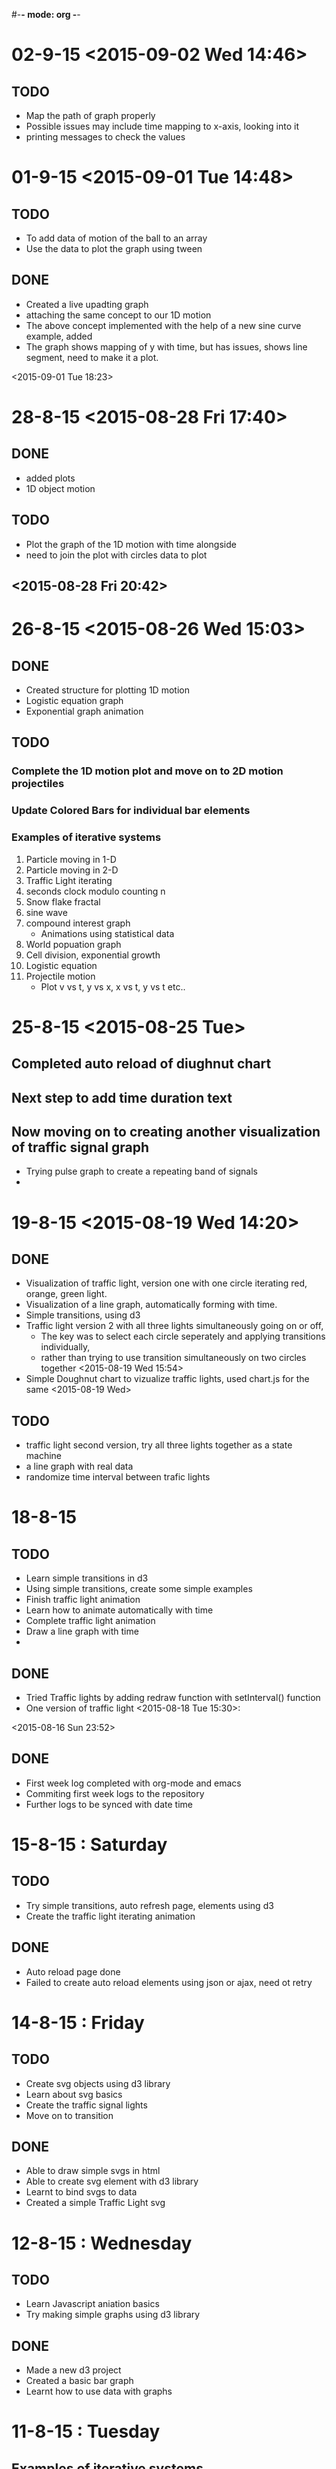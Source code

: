 #-*- mode: org -*-

* 02-9-15 <2015-09-02 Wed 14:46>
  
** TODO

   + Map the path of graph properly
   + Possible issues may include time mapping to x-axis, looking into it
   + printing messages to check the values
* 01-9-15 <2015-09-01 Tue 14:48>

** TODO 
   + To add data of motion of the ball to an array
   + Use the data to plot the graph using tween
    
   

** DONE

   - Created a live upadting graph
   - attaching the same concept to our 1D motion
   - The above concept implemented with the help of a new sine curve example, added
   - The graph shows mapping of y with time, but has issues, shows line segment, need to make it a plot.

<2015-09-01 Tue 18:23>

* 28-8-15 <2015-08-28 Fri 17:40>

** DONE
   - added plots
   - 1D object motion

  
** TODO

   + Plot the graph of the 1D motion with time alongside
   + need to join the plot with circles data to plot

     

** <2015-08-28 Fri 20:42>
* 26-8-15 <2015-08-26 Wed 15:03>

** DONE

   - Created structure for plotting 1D motion
   - Logistic equation graph
   - Exponential graph animation


** TODO 
*** Complete the 1D motion plot and move on to 2D motion projectiles
*** Update Colored Bars for individual bar elements
*** Examples of iterative systems
    1. Particle moving in 1-D
    2. Particle moving in 2-D
    3. Traffic Light iterating
    4. seconds clock modulo counting n
    5. Snow flake fractal
    6. sine wave
    7. compound interest graph
       - Animations using statistical data
    8. World popuation graph
    9. Cell division, exponential growth
    10. Logistic equation
    11. Projectile motion
       	- Plot v vs t, y vs x, x vs t, y vs t etc..
	 
	  

* 25-8-15 <2015-08-25 Tue>
** Completed auto reload of diughnut chart
** Next step to add time duration text
** Now moving on to creating another visualization of traffic signal graph
   + Trying pulse graph to create a repeating band of signals
   + 
* 19-8-15  <2015-08-19 Wed 14:20>

** DONE
   + Visualization of traffic light, version one with one circle iterating red, orange, green light.
   + Visualization of a line graph, automatically forming with time.
   + Simple transitions, using d3
   + Traffic light version 2 with all three lights simultaneously going on or off,
     * The key was to select each circle seperately and applying transitions individually,
     * rather than trying to use transition simultaneously on two circles together <2015-08-19 Wed 15:54>
   + Simple Doughnut chart to vizualize traffic lights, used chart.js for the same
     <2015-08-19 Wed>
     
** TODO
   - traffic light second version, try all three lights together as a state machine
   - a line graph with real data
   - randomize time interval between trafic lights
     

* 18-8-15

** TODO
   - Learn simple transitions in d3
   - Using simple transitions, create some simple examples
   - Finish traffic light animation
   - Learn how to animate automatically with time
   - Complete traffic light animation
   - Draw a line graph with time
   - 
   

** DONE
   + Tried Traffic lights by adding redraw function with setInterval() function
   + One version of traffic light   <2015-08-18 Tue 15:30>:

<2015-08-16 Sun 23:52>
** DONE
   * First week log completed with org-mode and emacs
   * Commiting first week logs to the repository
   * Further logs to be synced with date time


* 15-8-15 : Saturday
** TODO
   - Try simple transitions, auto refresh page, elements using d3
   - Create the traffic light iterating animation
   

** DONE
   + Auto reload page done
   + Failed to create auto reload elements using json or ajax, need ot retry


* 14-8-15 : Friday
** TODO 
   - Create svg objects using d3 library
   - Learn about svg basics
   - Create the traffic signal lights
   - Move on to transition
  

** DONE
   + Able to draw simple svgs in html
   + Able to create svg element with d3 library
   + Learnt to bind svgs to data
   + Created a simple Traffic Light svg



* 12-8-15 : Wednesday
** TODO 
   - Learn Javascript aniation basics
   - Try making simple graphs using d3 library
   

** DONE 
   + Made a new d3 project
   + Created a basic bar graph
   + Learnt how to use data with graphs


* 11-8-15 : Tuesday 
** Examples of iterative systems
   1. Particle moving in 1-D
   2. Particle moving in 2-D
   3. Traffic Light iterating
   4. seconds clock modulo counting n
   5. Snow flake fractal
   6. sine wave
   7. compound interest graph
      - Animations using statistical data
   8. World popuation graph
   9. Cell division, exponential growth
   10. Logistic equation
   11. Projectile motion
       - Plot v vs t, y vs x, x vs t, y vs t etc..
   

** TODO

   - Sine wave
   - Traffic light
   - Particle in motion 1-D, 2-D
   

** DONE 
   + Understanding code for sine wave animation
   + Changes made in sine wave code, to generate random data curve
   + Discussed more examples pf representing traffic light systems
